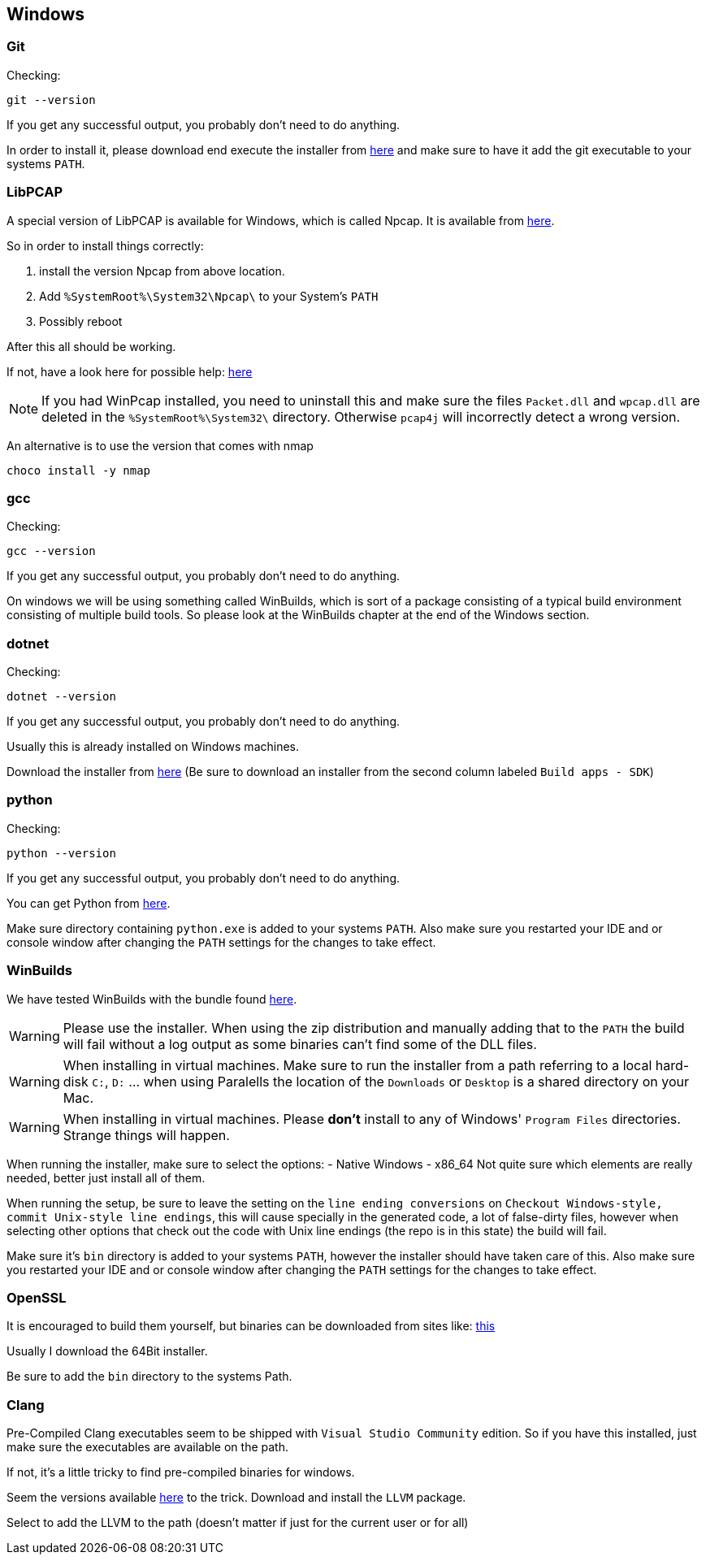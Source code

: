 //
//  Licensed to the Apache Software Foundation (ASF) under one or more
//  contributor license agreements.  See the NOTICE file distributed with
//  this work for additional information regarding copyright ownership.
//  The ASF licenses this file to You under the Apache License, Version 2.0
//  (the "License"); you may not use this file except in compliance with
//  the License.  You may obtain a copy of the License at
//
//      https://www.apache.org/licenses/LICENSE-2.0
//
//  Unless required by applicable law or agreed to in writing, software
//  distributed under the License is distributed on an "AS IS" BASIS,
//  WITHOUT WARRANTIES OR CONDITIONS OF ANY KIND, either express or implied.
//  See the License for the specific language governing permissions and
//  limitations under the License.
//

== Windows

=== Git

Checking:

 git --version

If you get any successful output, you probably don't need to do anything.

In order to install it, please download end execute the installer from https://git-scm.com/download/win[here] and make sure to have it add the git executable to your systems `PATH`.

=== LibPCAP

A special version of LibPCAP is available for Windows, which is called Npcap.
It is available from https://npcap.com/[here].

So in order to install things correctly:

1. install the version Npcap from above location.
2. Add `%SystemRoot%\System32\Npcap\` to your System's `PATH`
3. Possibly reboot

After this all should be working.

If not, have a look here for possible help: https://github.com/kaitoy/pcap4j#about-native-library-loading[here]

NOTE: If you had WinPcap installed, you need to uninstall this and make sure the files `Packet.dll` and `wpcap.dll` are deleted in the `%SystemRoot%\System32\` directory. Otherwise `pcap4j` will incorrectly detect a wrong version.

An alternative is to use the version that comes with nmap

 choco install -y nmap

=== gcc

Checking:

 gcc --version

If you get any successful output, you probably don't need to do anything.

On windows we will be using something called WinBuilds, which is sort of a package consisting of a typical build environment consisting of multiple build tools. So please look at the WinBuilds chapter at the end of the Windows section.

=== dotnet

Checking:

 dotnet --version

If you get any successful output, you probably don't need to do anything.

Usually this is already installed on Windows machines.

Download the installer from https://dotnet.microsoft.com/download/dotnet-core/3.1[here]
(Be sure to download an installer from the second column labeled `Build apps - SDK`)

=== python

Checking:

 python --version

If you get any successful output, you probably don't need to do anything.

You can get Python from https://www.python.org/downloads/release/python-2716/[here].

Make sure directory containing `python.exe` is added to your systems `PATH`.
Also make sure you restarted your IDE and or console window after changing the `PATH` settings for the changes to take effect.

=== WinBuilds

We have tested WinBuilds with the bundle found http://win-builds.org/doku.php/download_and_installation_from_windows[here].

WARNING: Please use the installer. When using the zip distribution and manually adding that to the `PATH` the build will fail without a log output as some binaries can't find some of the DLL files.

WARNING: When installing in virtual machines. Make sure to run the installer from a path referring to a local hard-disk `C:`, `D:` ... when using Paralells the location of the `Downloads` or `Desktop` is a shared directory on your Mac.

WARNING: When installing in virtual machines. Please *don't* install to any of Windows' `Program Files` directories. Strange things will happen.

When running the installer, make sure to select the options:
- Native Windows
- x86_64
Not quite sure which elements are really needed, better just install all of them.

When running the setup, be sure to leave the setting on the `line ending conversions` on `Checkout Windows-style, commit Unix-style line endings`, this will cause specially in the generated code, a lot of false-dirty files, however when selecting other options that check out the code with Unix line endings (the repo is in this state) the build will fail.

Make sure it's `bin` directory is added to your systems `PATH`, however the installer should have taken care of this.
Also make sure you restarted your IDE and or console window after changing the `PATH` settings for the changes to take effect.

=== OpenSSL

It is encouraged to build them yourself, but binaries can be downloaded from sites like:
https://slproweb.com/products/Win32OpenSSL.html[this]

Usually I download the 64Bit installer.

Be sure to add the `bin` directory to the systems Path.

=== Clang

Pre-Compiled Clang executables seem to be shipped with `Visual Studio Community` edition. So if you have this installed, just make sure the executables are available on the path.

If not, it's a little tricky to find pre-compiled binaries for windows.

Seem the versions available https://releases.llvm.org/download.html[here] to the trick.
Download and install the `LLVM` package.

Select to add the LLVM to the path (doesn't matter if just for the current user or for all)
